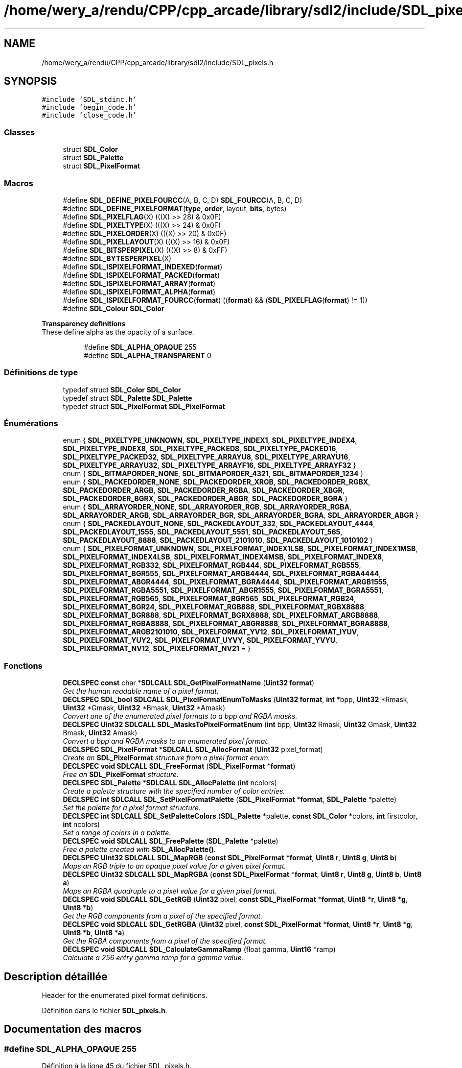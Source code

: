 .TH "/home/wery_a/rendu/CPP/cpp_arcade/library/sdl2/include/SDL_pixels.h" 3 "Jeudi 31 Mars 2016" "Version 1" "Arcade" \" -*- nroff -*-
.ad l
.nh
.SH NAME
/home/wery_a/rendu/CPP/cpp_arcade/library/sdl2/include/SDL_pixels.h \- 
.SH SYNOPSIS
.br
.PP
\fC#include 'SDL_stdinc\&.h'\fP
.br
\fC#include 'begin_code\&.h'\fP
.br
\fC#include 'close_code\&.h'\fP
.br

.SS "Classes"

.in +1c
.ti -1c
.RI "struct \fBSDL_Color\fP"
.br
.ti -1c
.RI "struct \fBSDL_Palette\fP"
.br
.ti -1c
.RI "struct \fBSDL_PixelFormat\fP"
.br
.in -1c
.SS "Macros"

.in +1c
.ti -1c
.RI "#define \fBSDL_DEFINE_PIXELFOURCC\fP(A,  B,  C,  D)   \fBSDL_FOURCC\fP(A, B, C, D)"
.br
.ti -1c
.RI "#define \fBSDL_DEFINE_PIXELFORMAT\fP(\fBtype\fP,  \fBorder\fP,  layout,  \fBbits\fP,  bytes)"
.br
.ti -1c
.RI "#define \fBSDL_PIXELFLAG\fP(X)       (((X) >> 28) & 0x0F)"
.br
.ti -1c
.RI "#define \fBSDL_PIXELTYPE\fP(X)       (((X) >> 24) & 0x0F)"
.br
.ti -1c
.RI "#define \fBSDL_PIXELORDER\fP(X)     (((X) >> 20) & 0x0F)"
.br
.ti -1c
.RI "#define \fBSDL_PIXELLAYOUT\fP(X)   (((X) >> 16) & 0x0F)"
.br
.ti -1c
.RI "#define \fBSDL_BITSPERPIXEL\fP(X)   (((X) >> 8) & 0xFF)"
.br
.ti -1c
.RI "#define \fBSDL_BYTESPERPIXEL\fP(X)"
.br
.ti -1c
.RI "#define \fBSDL_ISPIXELFORMAT_INDEXED\fP(\fBformat\fP)  "
.br
.ti -1c
.RI "#define \fBSDL_ISPIXELFORMAT_PACKED\fP(\fBformat\fP)"
.br
.ti -1c
.RI "#define \fBSDL_ISPIXELFORMAT_ARRAY\fP(\fBformat\fP)"
.br
.ti -1c
.RI "#define \fBSDL_ISPIXELFORMAT_ALPHA\fP(\fBformat\fP)  "
.br
.ti -1c
.RI "#define \fBSDL_ISPIXELFORMAT_FOURCC\fP(\fBformat\fP)       ((\fBformat\fP) && (\fBSDL_PIXELFLAG\fP(\fBformat\fP) != 1))"
.br
.ti -1c
.RI "#define \fBSDL_Colour\fP   \fBSDL_Color\fP"
.br
.in -1c
.PP
.RI "\fBTransparency definitions\fP"
.br
These define alpha as the opacity of a surface\&. 
.PP
.in +1c
.in +1c
.ti -1c
.RI "#define \fBSDL_ALPHA_OPAQUE\fP   255"
.br
.ti -1c
.RI "#define \fBSDL_ALPHA_TRANSPARENT\fP   0"
.br
.in -1c
.in -1c
.SS "Définitions de type"

.in +1c
.ti -1c
.RI "typedef struct \fBSDL_Color\fP \fBSDL_Color\fP"
.br
.ti -1c
.RI "typedef struct \fBSDL_Palette\fP \fBSDL_Palette\fP"
.br
.ti -1c
.RI "typedef struct \fBSDL_PixelFormat\fP \fBSDL_PixelFormat\fP"
.br
.in -1c
.SS "Énumérations"

.in +1c
.ti -1c
.RI "enum { \fBSDL_PIXELTYPE_UNKNOWN\fP, \fBSDL_PIXELTYPE_INDEX1\fP, \fBSDL_PIXELTYPE_INDEX4\fP, \fBSDL_PIXELTYPE_INDEX8\fP, \fBSDL_PIXELTYPE_PACKED8\fP, \fBSDL_PIXELTYPE_PACKED16\fP, \fBSDL_PIXELTYPE_PACKED32\fP, \fBSDL_PIXELTYPE_ARRAYU8\fP, \fBSDL_PIXELTYPE_ARRAYU16\fP, \fBSDL_PIXELTYPE_ARRAYU32\fP, \fBSDL_PIXELTYPE_ARRAYF16\fP, \fBSDL_PIXELTYPE_ARRAYF32\fP }"
.br
.ti -1c
.RI "enum { \fBSDL_BITMAPORDER_NONE\fP, \fBSDL_BITMAPORDER_4321\fP, \fBSDL_BITMAPORDER_1234\fP }"
.br
.ti -1c
.RI "enum { \fBSDL_PACKEDORDER_NONE\fP, \fBSDL_PACKEDORDER_XRGB\fP, \fBSDL_PACKEDORDER_RGBX\fP, \fBSDL_PACKEDORDER_ARGB\fP, \fBSDL_PACKEDORDER_RGBA\fP, \fBSDL_PACKEDORDER_XBGR\fP, \fBSDL_PACKEDORDER_BGRX\fP, \fBSDL_PACKEDORDER_ABGR\fP, \fBSDL_PACKEDORDER_BGRA\fP }"
.br
.ti -1c
.RI "enum { \fBSDL_ARRAYORDER_NONE\fP, \fBSDL_ARRAYORDER_RGB\fP, \fBSDL_ARRAYORDER_RGBA\fP, \fBSDL_ARRAYORDER_ARGB\fP, \fBSDL_ARRAYORDER_BGR\fP, \fBSDL_ARRAYORDER_BGRA\fP, \fBSDL_ARRAYORDER_ABGR\fP }"
.br
.ti -1c
.RI "enum { \fBSDL_PACKEDLAYOUT_NONE\fP, \fBSDL_PACKEDLAYOUT_332\fP, \fBSDL_PACKEDLAYOUT_4444\fP, \fBSDL_PACKEDLAYOUT_1555\fP, \fBSDL_PACKEDLAYOUT_5551\fP, \fBSDL_PACKEDLAYOUT_565\fP, \fBSDL_PACKEDLAYOUT_8888\fP, \fBSDL_PACKEDLAYOUT_2101010\fP, \fBSDL_PACKEDLAYOUT_1010102\fP }"
.br
.ti -1c
.RI "enum { \fBSDL_PIXELFORMAT_UNKNOWN\fP, \fBSDL_PIXELFORMAT_INDEX1LSB\fP, \fBSDL_PIXELFORMAT_INDEX1MSB\fP, \fBSDL_PIXELFORMAT_INDEX4LSB\fP, \fBSDL_PIXELFORMAT_INDEX4MSB\fP, \fBSDL_PIXELFORMAT_INDEX8\fP, \fBSDL_PIXELFORMAT_RGB332\fP, \fBSDL_PIXELFORMAT_RGB444\fP, \fBSDL_PIXELFORMAT_RGB555\fP, \fBSDL_PIXELFORMAT_BGR555\fP, \fBSDL_PIXELFORMAT_ARGB4444\fP, \fBSDL_PIXELFORMAT_RGBA4444\fP, \fBSDL_PIXELFORMAT_ABGR4444\fP, \fBSDL_PIXELFORMAT_BGRA4444\fP, \fBSDL_PIXELFORMAT_ARGB1555\fP, \fBSDL_PIXELFORMAT_RGBA5551\fP, \fBSDL_PIXELFORMAT_ABGR1555\fP, \fBSDL_PIXELFORMAT_BGRA5551\fP, \fBSDL_PIXELFORMAT_RGB565\fP, \fBSDL_PIXELFORMAT_BGR565\fP, \fBSDL_PIXELFORMAT_RGB24\fP, \fBSDL_PIXELFORMAT_BGR24\fP, \fBSDL_PIXELFORMAT_RGB888\fP, \fBSDL_PIXELFORMAT_RGBX8888\fP, \fBSDL_PIXELFORMAT_BGR888\fP, \fBSDL_PIXELFORMAT_BGRX8888\fP, \fBSDL_PIXELFORMAT_ARGB8888\fP, \fBSDL_PIXELFORMAT_RGBA8888\fP, \fBSDL_PIXELFORMAT_ABGR8888\fP, \fBSDL_PIXELFORMAT_BGRA8888\fP, \fBSDL_PIXELFORMAT_ARGB2101010\fP, \fBSDL_PIXELFORMAT_YV12\fP, \fBSDL_PIXELFORMAT_IYUV\fP, \fBSDL_PIXELFORMAT_YUY2\fP, \fBSDL_PIXELFORMAT_UYVY\fP, \fBSDL_PIXELFORMAT_YVYU\fP, \fBSDL_PIXELFORMAT_NV12\fP, \fBSDL_PIXELFORMAT_NV21\fP = }"
.br
.in -1c
.SS "Fonctions"

.in +1c
.ti -1c
.RI "\fBDECLSPEC\fP \fBconst\fP char *\fBSDLCALL\fP \fBSDL_GetPixelFormatName\fP (\fBUint32\fP \fBformat\fP)"
.br
.RI "\fIGet the human readable name of a pixel format\&. \fP"
.ti -1c
.RI "\fBDECLSPEC\fP \fBSDL_bool\fP \fBSDLCALL\fP \fBSDL_PixelFormatEnumToMasks\fP (\fBUint32\fP \fBformat\fP, \fBint\fP *bpp, \fBUint32\fP *Rmask, \fBUint32\fP *Gmask, \fBUint32\fP *Bmask, \fBUint32\fP *Amask)"
.br
.RI "\fIConvert one of the enumerated pixel formats to a bpp and RGBA masks\&. \fP"
.ti -1c
.RI "\fBDECLSPEC\fP \fBUint32\fP \fBSDLCALL\fP \fBSDL_MasksToPixelFormatEnum\fP (\fBint\fP bpp, \fBUint32\fP Rmask, \fBUint32\fP Gmask, \fBUint32\fP Bmask, \fBUint32\fP Amask)"
.br
.RI "\fIConvert a bpp and RGBA masks to an enumerated pixel format\&. \fP"
.ti -1c
.RI "\fBDECLSPEC\fP \fBSDL_PixelFormat\fP *\fBSDLCALL\fP \fBSDL_AllocFormat\fP (\fBUint32\fP pixel_format)"
.br
.RI "\fICreate an \fBSDL_PixelFormat\fP structure from a pixel format enum\&. \fP"
.ti -1c
.RI "\fBDECLSPEC\fP \fBvoid\fP \fBSDLCALL\fP \fBSDL_FreeFormat\fP (\fBSDL_PixelFormat\fP *\fBformat\fP)"
.br
.RI "\fIFree an \fBSDL_PixelFormat\fP structure\&. \fP"
.ti -1c
.RI "\fBDECLSPEC\fP \fBSDL_Palette\fP *\fBSDLCALL\fP \fBSDL_AllocPalette\fP (\fBint\fP ncolors)"
.br
.RI "\fICreate a palette structure with the specified number of color entries\&. \fP"
.ti -1c
.RI "\fBDECLSPEC\fP \fBint\fP \fBSDLCALL\fP \fBSDL_SetPixelFormatPalette\fP (\fBSDL_PixelFormat\fP *\fBformat\fP, \fBSDL_Palette\fP *palette)"
.br
.RI "\fISet the palette for a pixel format structure\&. \fP"
.ti -1c
.RI "\fBDECLSPEC\fP \fBint\fP \fBSDLCALL\fP \fBSDL_SetPaletteColors\fP (\fBSDL_Palette\fP *palette, \fBconst\fP \fBSDL_Color\fP *colors, \fBint\fP firstcolor, \fBint\fP ncolors)"
.br
.RI "\fISet a range of colors in a palette\&. \fP"
.ti -1c
.RI "\fBDECLSPEC\fP \fBvoid\fP \fBSDLCALL\fP \fBSDL_FreePalette\fP (\fBSDL_Palette\fP *palette)"
.br
.RI "\fIFree a palette created with \fBSDL_AllocPalette()\fP\&. \fP"
.ti -1c
.RI "\fBDECLSPEC\fP \fBUint32\fP \fBSDLCALL\fP \fBSDL_MapRGB\fP (\fBconst\fP \fBSDL_PixelFormat\fP *\fBformat\fP, \fBUint8\fP \fBr\fP, \fBUint8\fP \fBg\fP, \fBUint8\fP \fBb\fP)"
.br
.RI "\fIMaps an RGB triple to an opaque pixel value for a given pixel format\&. \fP"
.ti -1c
.RI "\fBDECLSPEC\fP \fBUint32\fP \fBSDLCALL\fP \fBSDL_MapRGBA\fP (\fBconst\fP \fBSDL_PixelFormat\fP *\fBformat\fP, \fBUint8\fP \fBr\fP, \fBUint8\fP \fBg\fP, \fBUint8\fP \fBb\fP, \fBUint8\fP \fBa\fP)"
.br
.RI "\fIMaps an RGBA quadruple to a pixel value for a given pixel format\&. \fP"
.ti -1c
.RI "\fBDECLSPEC\fP \fBvoid\fP \fBSDLCALL\fP \fBSDL_GetRGB\fP (\fBUint32\fP pixel, \fBconst\fP \fBSDL_PixelFormat\fP *\fBformat\fP, \fBUint8\fP *\fBr\fP, \fBUint8\fP *\fBg\fP, \fBUint8\fP *\fBb\fP)"
.br
.RI "\fIGet the RGB components from a pixel of the specified format\&. \fP"
.ti -1c
.RI "\fBDECLSPEC\fP \fBvoid\fP \fBSDLCALL\fP \fBSDL_GetRGBA\fP (\fBUint32\fP pixel, \fBconst\fP \fBSDL_PixelFormat\fP *\fBformat\fP, \fBUint8\fP *\fBr\fP, \fBUint8\fP *\fBg\fP, \fBUint8\fP *\fBb\fP, \fBUint8\fP *\fBa\fP)"
.br
.RI "\fIGet the RGBA components from a pixel of the specified format\&. \fP"
.ti -1c
.RI "\fBDECLSPEC\fP \fBvoid\fP \fBSDLCALL\fP \fBSDL_CalculateGammaRamp\fP (float gamma, \fBUint16\fP *ramp)"
.br
.RI "\fICalculate a 256 entry gamma ramp for a gamma value\&. \fP"
.in -1c
.SH "Description détaillée"
.PP 
Header for the enumerated pixel format definitions\&. 
.PP
Définition dans le fichier \fBSDL_pixels\&.h\fP\&.
.SH "Documentation des macros"
.PP 
.SS "#define SDL_ALPHA_OPAQUE   255"

.PP
Définition à la ligne 45 du fichier SDL_pixels\&.h\&.
.SS "#define SDL_ALPHA_TRANSPARENT   0"

.PP
Définition à la ligne 46 du fichier SDL_pixels\&.h\&.
.SS "#define SDL_BITSPERPIXEL(X)   (((X) >> 8) & 0xFF)"

.PP
Définition à la ligne 126 du fichier SDL_pixels\&.h\&.
.SS "#define SDL_BYTESPERPIXEL(X)"
\fBValeur :\fP
.PP
.nf
(SDL_ISPIXELFORMAT_FOURCC(X) ? \
        ((((X) == SDL_PIXELFORMAT_YUY2) || \
          ((X) == SDL_PIXELFORMAT_UYVY) || \
          ((X) == SDL_PIXELFORMAT_YVYU)) ? 2 : 1) : (((X) >> 0) & 0xFF))
.fi
.PP
Définition à la ligne 127 du fichier SDL_pixels\&.h\&.
.SS "#define SDL_Colour   \fBSDL_Color\fP"

.PP
Définition à la ligne 286 du fichier SDL_pixels\&.h\&.
.SS "#define SDL_DEFINE_PIXELFORMAT(\fBtype\fP, \fBorder\fP, layout, \fBbits\fP, bytes)"
\fBValeur :\fP
.PP
.nf
((1 << 28) | ((type) << 24) | ((order) << 20) | ((layout) << 16) | \
     ((bits) << 8) | ((bytes) << 0))
.fi
.PP
Définition à la ligne 118 du fichier SDL_pixels\&.h\&.
.SS "#define SDL_DEFINE_PIXELFOURCC(A, B, C, D)   \fBSDL_FOURCC\fP(A, B, C, D)"

.PP
Définition à la ligne 116 du fichier SDL_pixels\&.h\&.
.SS "#define SDL_ISPIXELFORMAT_ALPHA(\fBformat\fP)"
\fBValeur :\fP
.PP
.nf
((SDL_ISPIXELFORMAT_PACKED(format) && \
     ((SDL_PIXELORDER(format) == SDL_PACKEDORDER_ARGB) || \
      (SDL_PIXELORDER(format) == SDL_PACKEDORDER_RGBA) || \
      (SDL_PIXELORDER(format) == SDL_PACKEDORDER_ABGR) || \
      (SDL_PIXELORDER(format) == SDL_PACKEDORDER_BGRA))) || \
    (SDL_ISPIXELFORMAT_ARRAY(format) && \
     ((SDL_PIXELORDER(format) == SDL_ARRAYORDER_ARGB) || \
      (SDL_PIXELORDER(format) == SDL_ARRAYORDER_RGBA) || \
      (SDL_PIXELORDER(format) == SDL_ARRAYORDER_ABGR) || \
      (SDL_PIXELORDER(format) == SDL_ARRAYORDER_BGRA))))
.fi
.PP
Définition à la ligne 153 du fichier SDL_pixels\&.h\&.
.SS "#define SDL_ISPIXELFORMAT_ARRAY(\fBformat\fP)"
\fBValeur :\fP
.PP
.nf
(!SDL_ISPIXELFORMAT_FOURCC(format) && \
     ((SDL_PIXELTYPE(format) == SDL_PIXELTYPE_ARRAYU8) || \
      (SDL_PIXELTYPE(format) == SDL_PIXELTYPE_ARRAYU16) || \
      (SDL_PIXELTYPE(format) == SDL_PIXELTYPE_ARRAYU32) || \
      (SDL_PIXELTYPE(format) == SDL_PIXELTYPE_ARRAYF16) || \
      (SDL_PIXELTYPE(format) == SDL_PIXELTYPE_ARRAYF32)))
.fi
.PP
Définition à la ligne 145 du fichier SDL_pixels\&.h\&.
.SS "#define SDL_ISPIXELFORMAT_FOURCC(\fBformat\fP)   ((\fBformat\fP) && (\fBSDL_PIXELFLAG\fP(\fBformat\fP) != 1))"

.PP
Définition à la ligne 166 du fichier SDL_pixels\&.h\&.
.SS "#define SDL_ISPIXELFORMAT_INDEXED(\fBformat\fP)"
\fBValeur :\fP
.PP
.nf
(!SDL_ISPIXELFORMAT_FOURCC(format) && \
     ((SDL_PIXELTYPE(format) == SDL_PIXELTYPE_INDEX1) || \
      (SDL_PIXELTYPE(format) == SDL_PIXELTYPE_INDEX4) || \
      (SDL_PIXELTYPE(format) == SDL_PIXELTYPE_INDEX8)))
.fi
.PP
Définition à la ligne 133 du fichier SDL_pixels\&.h\&.
.SS "#define SDL_ISPIXELFORMAT_PACKED(\fBformat\fP)"
\fBValeur :\fP
.PP
.nf
(!SDL_ISPIXELFORMAT_FOURCC(format) && \
     ((SDL_PIXELTYPE(format) == SDL_PIXELTYPE_PACKED8) || \
      (SDL_PIXELTYPE(format) == SDL_PIXELTYPE_PACKED16) || \
      (SDL_PIXELTYPE(format) == SDL_PIXELTYPE_PACKED32)))
.fi
.PP
Définition à la ligne 139 du fichier SDL_pixels\&.h\&.
.SS "#define SDL_PIXELFLAG(X)   (((X) >> 28) & 0x0F)"

.PP
Définition à la ligne 122 du fichier SDL_pixels\&.h\&.
.SS "#define SDL_PIXELLAYOUT(X)   (((X) >> 16) & 0x0F)"

.PP
Définition à la ligne 125 du fichier SDL_pixels\&.h\&.
.SS "#define SDL_PIXELORDER(X)   (((X) >> 20) & 0x0F)"

.PP
Définition à la ligne 124 du fichier SDL_pixels\&.h\&.
.SS "#define SDL_PIXELTYPE(X)   (((X) >> 24) & 0x0F)"

.PP
Définition à la ligne 123 du fichier SDL_pixels\&.h\&.
.SH "Documentation des définitions de type"
.PP 
.SS "typedef struct \fBSDL_Color\fP  \fBSDL_Color\fP"

.SS "typedef struct \fBSDL_Palette\fP  \fBSDL_Palette\fP"

.SS "typedef struct \fBSDL_PixelFormat\fP  \fBSDL_PixelFormat\fP"

.PP
\fBNote:\fP
.RS 4
Everything in the pixel format structure is read-only\&. 
.RE
.PP

.SH "Documentation du type de l'énumération"
.PP 
.SS "anonymous enum"

.PP
\fBValeurs énumérées\fP
.in +1c
.TP
\fB\fISDL_PIXELFORMAT_UNKNOWN \fP\fP
.TP
\fB\fISDL_PIXELFORMAT_INDEX1LSB \fP\fP
.TP
\fB\fISDL_PIXELFORMAT_INDEX1MSB \fP\fP
.TP
\fB\fISDL_PIXELFORMAT_INDEX4LSB \fP\fP
.TP
\fB\fISDL_PIXELFORMAT_INDEX4MSB \fP\fP
.TP
\fB\fISDL_PIXELFORMAT_INDEX8 \fP\fP
.TP
\fB\fISDL_PIXELFORMAT_RGB332 \fP\fP
.TP
\fB\fISDL_PIXELFORMAT_RGB444 \fP\fP
.TP
\fB\fISDL_PIXELFORMAT_RGB555 \fP\fP
.TP
\fB\fISDL_PIXELFORMAT_BGR555 \fP\fP
.TP
\fB\fISDL_PIXELFORMAT_ARGB4444 \fP\fP
.TP
\fB\fISDL_PIXELFORMAT_RGBA4444 \fP\fP
.TP
\fB\fISDL_PIXELFORMAT_ABGR4444 \fP\fP
.TP
\fB\fISDL_PIXELFORMAT_BGRA4444 \fP\fP
.TP
\fB\fISDL_PIXELFORMAT_ARGB1555 \fP\fP
.TP
\fB\fISDL_PIXELFORMAT_RGBA5551 \fP\fP
.TP
\fB\fISDL_PIXELFORMAT_ABGR1555 \fP\fP
.TP
\fB\fISDL_PIXELFORMAT_BGRA5551 \fP\fP
.TP
\fB\fISDL_PIXELFORMAT_RGB565 \fP\fP
.TP
\fB\fISDL_PIXELFORMAT_BGR565 \fP\fP
.TP
\fB\fISDL_PIXELFORMAT_RGB24 \fP\fP
.TP
\fB\fISDL_PIXELFORMAT_BGR24 \fP\fP
.TP
\fB\fISDL_PIXELFORMAT_RGB888 \fP\fP
.TP
\fB\fISDL_PIXELFORMAT_RGBX8888 \fP\fP
.TP
\fB\fISDL_PIXELFORMAT_BGR888 \fP\fP
.TP
\fB\fISDL_PIXELFORMAT_BGRX8888 \fP\fP
.TP
\fB\fISDL_PIXELFORMAT_ARGB8888 \fP\fP
.TP
\fB\fISDL_PIXELFORMAT_RGBA8888 \fP\fP
.TP
\fB\fISDL_PIXELFORMAT_ABGR8888 \fP\fP
.TP
\fB\fISDL_PIXELFORMAT_BGRA8888 \fP\fP
.TP
\fB\fISDL_PIXELFORMAT_ARGB2101010 \fP\fP
.TP
\fB\fISDL_PIXELFORMAT_YV12 \fP\fP
Planar mode: Y + V + U (3 planes) 
.TP
\fB\fISDL_PIXELFORMAT_IYUV \fP\fP
Planar mode: Y + U + V (3 planes) 
.TP
\fB\fISDL_PIXELFORMAT_YUY2 \fP\fP
Packed mode: Y0+U0+Y1+V0 (1 plane) 
.TP
\fB\fISDL_PIXELFORMAT_UYVY \fP\fP
Packed mode: U0+Y0+V0+Y1 (1 plane) 
.TP
\fB\fISDL_PIXELFORMAT_YVYU \fP\fP
Packed mode: Y0+V0+Y1+U0 (1 plane) 
.TP
\fB\fISDL_PIXELFORMAT_NV12 \fP\fP
Planar mode: Y + U/V interleaved (2 planes) 
.TP
\fB\fISDL_PIXELFORMAT_NV21 \fP\fP
Planar mode: Y + V/U interleaved (2 planes) 
.PP
Définition à la ligne 170 du fichier SDL_pixels\&.h\&.
.SS "anonymous enum"
Pixel type\&. 
.PP
\fBValeurs énumérées\fP
.in +1c
.TP
\fB\fISDL_PIXELTYPE_UNKNOWN \fP\fP
.TP
\fB\fISDL_PIXELTYPE_INDEX1 \fP\fP
.TP
\fB\fISDL_PIXELTYPE_INDEX4 \fP\fP
.TP
\fB\fISDL_PIXELTYPE_INDEX8 \fP\fP
.TP
\fB\fISDL_PIXELTYPE_PACKED8 \fP\fP
.TP
\fB\fISDL_PIXELTYPE_PACKED16 \fP\fP
.TP
\fB\fISDL_PIXELTYPE_PACKED32 \fP\fP
.TP
\fB\fISDL_PIXELTYPE_ARRAYU8 \fP\fP
.TP
\fB\fISDL_PIXELTYPE_ARRAYU16 \fP\fP
.TP
\fB\fISDL_PIXELTYPE_ARRAYU32 \fP\fP
.TP
\fB\fISDL_PIXELTYPE_ARRAYF16 \fP\fP
.TP
\fB\fISDL_PIXELTYPE_ARRAYF32 \fP\fP
.PP
Définition à la ligne 50 du fichier SDL_pixels\&.h\&.
.SS "anonymous enum"
Bitmap pixel order, high bit -> low bit\&. 
.PP
\fBValeurs énumérées\fP
.in +1c
.TP
\fB\fISDL_BITMAPORDER_NONE \fP\fP
.TP
\fB\fISDL_BITMAPORDER_4321 \fP\fP
.TP
\fB\fISDL_BITMAPORDER_1234 \fP\fP
.PP
Définition à la ligne 67 du fichier SDL_pixels\&.h\&.
.SS "anonymous enum"
Packed component order, high bit -> low bit\&. 
.PP
\fBValeurs énumérées\fP
.in +1c
.TP
\fB\fISDL_PACKEDORDER_NONE \fP\fP
.TP
\fB\fISDL_PACKEDORDER_XRGB \fP\fP
.TP
\fB\fISDL_PACKEDORDER_RGBX \fP\fP
.TP
\fB\fISDL_PACKEDORDER_ARGB \fP\fP
.TP
\fB\fISDL_PACKEDORDER_RGBA \fP\fP
.TP
\fB\fISDL_PACKEDORDER_XBGR \fP\fP
.TP
\fB\fISDL_PACKEDORDER_BGRX \fP\fP
.TP
\fB\fISDL_PACKEDORDER_ABGR \fP\fP
.TP
\fB\fISDL_PACKEDORDER_BGRA \fP\fP
.PP
Définition à la ligne 75 du fichier SDL_pixels\&.h\&.
.SS "anonymous enum"
Array component order, low byte -> high byte\&. 
.PP
\fBValeurs énumérées\fP
.in +1c
.TP
\fB\fISDL_ARRAYORDER_NONE \fP\fP
.TP
\fB\fISDL_ARRAYORDER_RGB \fP\fP
.TP
\fB\fISDL_ARRAYORDER_RGBA \fP\fP
.TP
\fB\fISDL_ARRAYORDER_ARGB \fP\fP
.TP
\fB\fISDL_ARRAYORDER_BGR \fP\fP
.TP
\fB\fISDL_ARRAYORDER_BGRA \fP\fP
.TP
\fB\fISDL_ARRAYORDER_ABGR \fP\fP
.PP
Définition à la ligne 91 du fichier SDL_pixels\&.h\&.
.SS "anonymous enum"
Packed component layout\&. 
.PP
\fBValeurs énumérées\fP
.in +1c
.TP
\fB\fISDL_PACKEDLAYOUT_NONE \fP\fP
.TP
\fB\fISDL_PACKEDLAYOUT_332 \fP\fP
.TP
\fB\fISDL_PACKEDLAYOUT_4444 \fP\fP
.TP
\fB\fISDL_PACKEDLAYOUT_1555 \fP\fP
.TP
\fB\fISDL_PACKEDLAYOUT_5551 \fP\fP
.TP
\fB\fISDL_PACKEDLAYOUT_565 \fP\fP
.TP
\fB\fISDL_PACKEDLAYOUT_8888 \fP\fP
.TP
\fB\fISDL_PACKEDLAYOUT_2101010 \fP\fP
.TP
\fB\fISDL_PACKEDLAYOUT_1010102 \fP\fP
.PP
Définition à la ligne 103 du fichier SDL_pixels\&.h\&.
.SH "Documentation des fonctions"
.PP 
.SS "\fBDECLSPEC\fP \fBSDL_PixelFormat\fP* \fBSDLCALL\fP SDL_AllocFormat (\fBUint32\fP pixel_format)"

.PP
Create an \fBSDL_PixelFormat\fP structure from a pixel format enum\&. 
.SS "\fBDECLSPEC\fP \fBSDL_Palette\fP* \fBSDLCALL\fP SDL_AllocPalette (\fBint\fP ncolors)"

.PP
Create a palette structure with the specified number of color entries\&. 
.PP
\fBRenvoie:\fP
.RS 4
A new palette, or NULL if there wasn't enough memory\&.
.RE
.PP
\fBNote:\fP
.RS 4
The palette entries are initialized to white\&.
.RE
.PP
\fBVoir également:\fP
.RS 4
\fBSDL_FreePalette()\fP 
.RE
.PP

.SS "\fBDECLSPEC\fP \fBvoid\fP \fBSDLCALL\fP SDL_CalculateGammaRamp (float gamma, \fBUint16\fP * ramp)"

.PP
Calculate a 256 entry gamma ramp for a gamma value\&. 
.SS "\fBDECLSPEC\fP \fBvoid\fP \fBSDLCALL\fP SDL_FreeFormat (\fBSDL_PixelFormat\fP * format)"

.PP
Free an \fBSDL_PixelFormat\fP structure\&. 
.SS "\fBDECLSPEC\fP \fBvoid\fP \fBSDLCALL\fP SDL_FreePalette (\fBSDL_Palette\fP * palette)"

.PP
Free a palette created with \fBSDL_AllocPalette()\fP\&. 
.PP
\fBVoir également:\fP
.RS 4
\fBSDL_AllocPalette()\fP 
.RE
.PP

.SS "\fBDECLSPEC\fP \fBconst\fP char* \fBSDLCALL\fP SDL_GetPixelFormatName (\fBUint32\fP format)"

.PP
Get the human readable name of a pixel format\&. 
.SS "\fBDECLSPEC\fP \fBvoid\fP \fBSDLCALL\fP SDL_GetRGB (\fBUint32\fP pixel, \fBconst\fP \fBSDL_PixelFormat\fP * format, \fBUint8\fP * r, \fBUint8\fP * g, \fBUint8\fP * b)"

.PP
Get the RGB components from a pixel of the specified format\&. 
.PP
\fBVoir également:\fP
.RS 4
\fBSDL_GetRGBA\fP 
.RE
.PP

.SS "\fBDECLSPEC\fP \fBvoid\fP \fBSDLCALL\fP SDL_GetRGBA (\fBUint32\fP pixel, \fBconst\fP \fBSDL_PixelFormat\fP * format, \fBUint8\fP * r, \fBUint8\fP * g, \fBUint8\fP * b, \fBUint8\fP * a)"

.PP
Get the RGBA components from a pixel of the specified format\&. 
.PP
\fBVoir également:\fP
.RS 4
\fBSDL_GetRGB\fP 
.RE
.PP

.SS "\fBDECLSPEC\fP \fBUint32\fP \fBSDLCALL\fP SDL_MapRGB (\fBconst\fP \fBSDL_PixelFormat\fP * format, \fBUint8\fP r, \fBUint8\fP g, \fBUint8\fP b)"

.PP
Maps an RGB triple to an opaque pixel value for a given pixel format\&. 
.PP
\fBVoir également:\fP
.RS 4
\fBSDL_MapRGBA\fP 
.RE
.PP

.SS "\fBDECLSPEC\fP \fBUint32\fP \fBSDLCALL\fP SDL_MapRGBA (\fBconst\fP \fBSDL_PixelFormat\fP * format, \fBUint8\fP r, \fBUint8\fP g, \fBUint8\fP b, \fBUint8\fP a)"

.PP
Maps an RGBA quadruple to a pixel value for a given pixel format\&. 
.PP
\fBVoir également:\fP
.RS 4
\fBSDL_MapRGB\fP 
.RE
.PP

.SS "\fBDECLSPEC\fP \fBUint32\fP \fBSDLCALL\fP SDL_MasksToPixelFormatEnum (\fBint\fP bpp, \fBUint32\fP Rmask, \fBUint32\fP Gmask, \fBUint32\fP Bmask, \fBUint32\fP Amask)"

.PP
Convert a bpp and RGBA masks to an enumerated pixel format\&. 
.PP
\fBRenvoie:\fP
.RS 4
The pixel format, or \fBSDL_PIXELFORMAT_UNKNOWN\fP if the conversion wasn't possible\&.
.RE
.PP
\fBVoir également:\fP
.RS 4
\fBSDL_PixelFormatEnumToMasks()\fP 
.RE
.PP

.SS "\fBDECLSPEC\fP \fBSDL_bool\fP \fBSDLCALL\fP SDL_PixelFormatEnumToMasks (\fBUint32\fP format, \fBint\fP * bpp, \fBUint32\fP * Rmask, \fBUint32\fP * Gmask, \fBUint32\fP * Bmask, \fBUint32\fP * Amask)"

.PP
Convert one of the enumerated pixel formats to a bpp and RGBA masks\&. 
.PP
\fBRenvoie:\fP
.RS 4
SDL_TRUE, or SDL_FALSE if the conversion wasn't possible\&.
.RE
.PP
\fBVoir également:\fP
.RS 4
\fBSDL_MasksToPixelFormatEnum()\fP 
.RE
.PP

.SS "\fBDECLSPEC\fP \fBint\fP \fBSDLCALL\fP SDL_SetPaletteColors (\fBSDL_Palette\fP * palette, \fBconst\fP \fBSDL_Color\fP * colors, \fBint\fP firstcolor, \fBint\fP ncolors)"

.PP
Set a range of colors in a palette\&. 
.PP
\fBParamètres:\fP
.RS 4
\fIpalette\fP The palette to modify\&. 
.br
\fIcolors\fP An array of colors to copy into the palette\&. 
.br
\fIfirstcolor\fP The index of the first palette entry to modify\&. 
.br
\fIncolors\fP The number of entries to modify\&.
.RE
.PP
\fBRenvoie:\fP
.RS 4
0 on success, or -1 if not all of the colors could be set\&. 
.RE
.PP

.SS "\fBDECLSPEC\fP \fBint\fP \fBSDLCALL\fP SDL_SetPixelFormatPalette (\fBSDL_PixelFormat\fP * format, \fBSDL_Palette\fP * palette)"

.PP
Set the palette for a pixel format structure\&. 
.SH "Auteur"
.PP 
Généré automatiquement par Doxygen pour Arcade à partir du code source\&.
